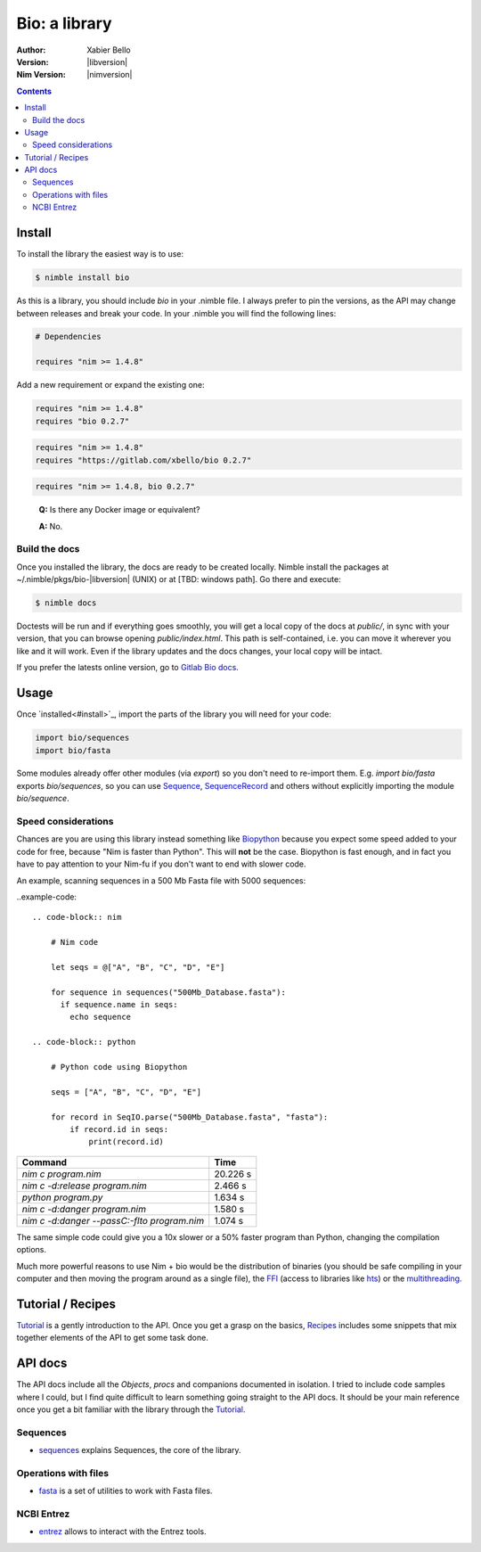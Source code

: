 ==============
Bio: a library
==============

:Author: Xabier Bello
:Version: |libversion|
:Nim Version: |nimversion|

.. contents::


Install
=======

To install the library the easiest way is to use:

.. code-block::

    $ nimble install bio

As this is a library, you should include `bio` in your .nimble file. I always
prefer to pin the versions, as the API may change between releases and break
your code. In your .nimble you will find the following lines:

.. code-block:: nim

    # Dependencies

    requires "nim >= 1.4.8"

Add a new requirement or expand the existing one:

.. code-block:: nim

    requires "nim >= 1.4.8"
    requires "bio 0.2.7"

.. code-block:: nim

    requires "nim >= 1.4.8"
    requires "https://gitlab.com/xbello/bio 0.2.7"

.. code-block:: nim

    requires "nim >= 1.4.8, bio 0.2.7"

..

    **Q:** Is there any Docker image or equivalent?

    **A:** No.

Build the docs
--------------

Once you installed the library, the docs are ready to be created locally.
Nimble install the packages at ~/.nimble/pkgs/bio-|libversion| (UNIX) or at
[TBD: windows path]. Go there and execute:

.. code-block::

    $ nimble docs

Doctests will be run and if everything goes smoothly, you will get a local copy
of the docs at `public/`, in sync with your version, that you can browse
opening `public/index.html`. This path is self-contained, i.e. you can move
it wherever you like and it will work. Even if the library updates and the docs
changes, your local copy will be intact.

If you prefer the latests online version, go to `Gitlab Bio docs`_.

.. _Gitlab Bio docs: https://xbello.gitlab.io/bio/

Usage
=====

Once `installed<#install>`_, import the parts of the library you will need
for your code:


.. code-block:: nim

    import bio/sequences
    import bio/fasta

Some modules already offer other modules (via `export`) so you don't need to
re-import them. E.g. `import bio/fasta` exports `bio/sequences`, so you can
use Sequence_, SequenceRecord_ and others without explicitly importing the
module `bio/sequence`.

Speed considerations
--------------------

Chances are you are using this library instead something like
`Biopython <http://biopython.org/>`_ because you expect some speed added to
your code for free, because "Nim is faster than Python". This will **not** be
the case. Biopython is fast enough, and in fact you have to pay attention to
your Nim-fu if you don't want to end with slower code.

An example, scanning sequences in a 500 Mb Fasta file with 5000 sequences:

..example-code::

  .. code-block:: nim

      # Nim code

      let seqs = @["A", "B", "C", "D", "E"]

      for sequence in sequences("500Mb_Database.fasta"):
        if sequence.name in seqs:
          echo sequence

  .. code-block:: python

      # Python code using Biopython

      seqs = ["A", "B", "C", "D", "E"]

      for record in SeqIO.parse("500Mb_Database.fasta", "fasta"):
          if record.id in seqs:
              print(record.id)


============================================   ===========
  Command                                         Time
============================================   ===========
`nim c program.nim`                               20.226 s
`nim c -d:release program.nim`                     2.466 s
`python program.py`                                1.634 s
`nim c -d:danger program.nim`                      1.580 s
`nim c -d:danger --passC:-flto program.nim`        1.074 s
============================================   ===========

The same simple code could give you a 10x slower or a 50% faster program than
Python, changing the compilation options.

Much more powerful reasons to use Nim + bio would be the distribution of
binaries (you should be safe compiling in your computer and then moving the
program around as a single file), the FFI_ (access to libraries like hts_)
or the multithreading_.


.. _FFI: https://nim-lang.org/docs/manual.html#foreign-function-interface
.. _multithreading: https://nim-lang.org/docs/manual.html#threads
.. _hts: http://www.htslib.org/


Tutorial / Recipes
==================

`Tutorial <tutorial.html>`_ is a gently introduction to the API. Once you get
a grasp on the basics, `Recipes <recipes.html>`_ includes some snippets that
mix together elements of the API to get some task done.

API docs
========

The API docs include all the `Objects`, `procs` and companions documented in
isolation. I tried to include code samples where I could, but I find quite
difficult to learn something going straight to the API docs. It should be your
main reference once you get a bit familiar with the library through the
`Tutorial <tutorial.html>`_.

Sequences
---------

* `sequences <sequences.html>`_ explains Sequences, the core of the library.

Operations with files
---------------------

* `fasta <fasta.html>`_ is a set of utilities to work with Fasta files.

NCBI Entrez
-----------

* `entrez <entrez.html>`_ allows to interact with the Entrez tools.

.. _Sequence: sequences.html#Sequence
.. _SequenceRecord: sequences.html#SequenceRecord
